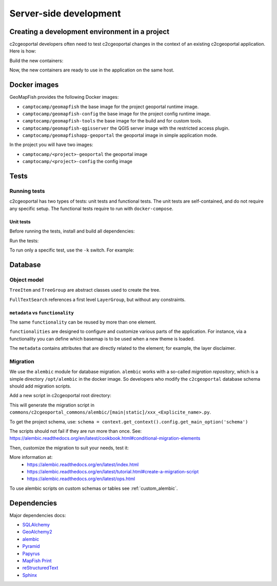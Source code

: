 .. _developer_server_side:

Server-side development
=======================

Creating a development environment in a project
-----------------------------------------------

c2cgeoportal developers often need to test c2cgeoportal changes in the context
of an existing c2cgeoportal application. Here is how:

Build the new containers:

.. prompt:: bash

    git clone git@github.com:camptocamp/c2cgeoportal.git
    cd c2cgeoportal
    make build

Now, the new containers are ready to use in the application on the same host.


Docker images
-------------

GeoMapFish provides the following Docker images:

- ``camptocamp/geomapfish`` the base image for the project geoportal runtime image.
- ``camptocamp/geomapfish-config`` the base image for the project config runtime image.
- ``camptocamp/geomapfish-tools`` the base image for the build and for custom tools.
- ``camptocamp/geomapfish-qgisserver`` the QGIS server image with the restricted access plugin.
- ``camptocamp/geomapfishapp-geoportal`` the geoportal image in simple application mode.

In the project you will have two images:

- ``camptocamp/<project>-geoportal`` the geoportal image
- ``camptocamp/<project>-config`` the config image

Tests
-----

Running tests
~~~~~~~~~~~~~

c2cgeoportal has two types of tests: unit tests and functional tests. The unit
tests are self-contained, and do not require any specific setup. The functional
tests require to run with ``docker-compose``.

Unit tests
..........

Before running the tests, install and build all dependencies:

.. prompt:: bash

    make preparetest

Run the tests:

.. prompt:: bash

    make tests

To run only a specific test, use the ``-k`` switch. For example:

.. prompt:: bash

    docker-compose exec tests pytest --verbose --color=yes \
        -k test_catalogue /opt/c2cgeoportal/geoportal/tests

Database
--------

Object model
~~~~~~~~~~~~

.. image:: database.png
.. source file is database.dia.
   export from DIA using the type "PNG (anti-crénelé) (*.png)", set the width to 1000px.

``TreeItem`` and ``TreeGroup`` are abstract classes used to create the tree.

``FullTextSearch`` references a first level ``LayerGroup``, but without any constraints.

``metadata`` vs ``functionality``
....................................

The same ``functionality`` can be reused by more than one element.

``functionalities`` are designed to configure and customize various parts of the application.
For instance, via a functionality you can define which basemap is to be used when a new theme is loaded.

The ``metadata`` contains attributes that are directly related to the element;
for example, the layer disclaimer.

Migration
~~~~~~~~~

We use the ``alembic`` module for database migration. ``alembic`` works with a
so-called *migration repository*, which is a simple directory ``/opt/alembic`` in the
docker image. So developers who modify the ``c2cgeoportal`` database schema should add migration scripts.

Add a new script in c2cgeoportal root directory:

.. prompt:: bash

    python3 -m pip install --user -e commons
    alembic --config=commons/alembic.ini \
        --name=[main|static] \
        revision --message "<Explicit name>"

This will generate the migration script in
``commons/c2cgeoportal_commons/alembic/[main|static]/xxx_<Explicite_name>.py``.

To get the project schema, use:
``schema = context.get_context().config.get_main_option('schema')``

The scripts should not fail if they are run more than once. See:
https://alembic.readthedocs.org/en/latest/cookbook.html#conditional-migration-elements

Then, customize the migration to suit your needs, test it:

.. prompt:: bash

    docker-compose exec geoportal upgrade head

More information at:
 * https://alembic.readthedocs.org/en/latest/index.html
 * https://alembic.readthedocs.org/en/latest/tutorial.html#create-a-migration-script
 * https://alembic.readthedocs.org/en/latest/ops.html

To use alembic scripts on custom schemas or tables see :ref:`custom_alembic`.

Dependencies
------------

Major dependencies docs:

* `SQLAlchemy <https://docs.sqlalchemy.org/>`_
* `GeoAlchemy2 <https://geoalchemy-2.readthedocs.org/>`_
* `alembic <https://alembic.readthedocs.org/>`_
* `Pyramid <https://docs.pylonsproject.org/en/latest/docs/pyramid.html>`_
* `Papyrus <https://pypi.python.org/pypi/papyrus>`_
* `MapFish Print <https://mapfish.github.io/mapfish-print-doc/>`_
* `reStructuredText <https://docutils.sourceforge.net/docs/ref/rst/introduction.html>`_
* `Sphinx <https://sphinx.pocoo.org/>`_
